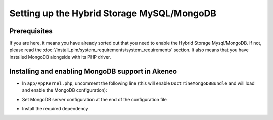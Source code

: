 Setting up the Hybrid Storage MySQL/MongoDB
===========================================

Prerequisites
*************

If you are here, it means you have already sorted out that you need to enable the Hybrid Storage Mysql/MongoDB. If not, please read the :doc:`/install_pim/system_requirements/system_requirements` section. It also means that you have installed MongoDB alongside with its PHP driver.

Installing and enabling MongoDB support in Akeneo
*************************************************

* In ``app/AppKernel.php``, uncomment the following line (this will enable ``DoctrineMongoDBBundle`` and will load and enable the MongoDB configuration):

.. code-block:: bash
    :linenos:

    $ gedit app/AppKernel.php
    new Doctrine\Bundle\MongoDBBundle\DoctrineMongoDBBundle(),

* Set MongoDB server configuration at the end of the configuration file

.. code-block:: bash
    :linenos:

    $ gedit app/config/pim_parameters.yml

    pim_catalog_product_storage_driver: doctrine/mongodb-odm

    mongodb_server: 'mongodb://localhost:27017'
    mongodb_database: your_mongo_database

* Install the required dependency

.. code-block:: bash
    :linenos:

    $ cd /path/to/installation/pim-community-standard
    $ php -d memory_limit=3G ../composer.phar --prefer-dist require doctrine/mongodb-odm-bundle 3.2.0
